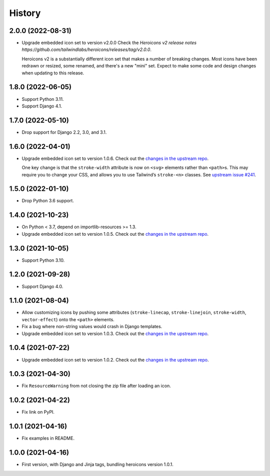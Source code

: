 =======
History
=======

2.0.0 (2022-08-31)
------------------

* Upgrade embedded icon set to version v2.0.0
  Check the `Heroicons v2 release notes https://github.com/tailwindlabs/heroicons/releases/tag/v2.0.0`.

  Heroicons v2 is a substantially different icon set that makes a number of breaking changes.
  Most icons have been redrawn or resized, some renamed, and there's a new "mini" set.
  Expect to make some code and design changes when updating to this release.


1.8.0 (2022-06-05)
------------------

* Support Python 3.11.

* Support Django 4.1.

1.7.0 (2022-05-10)
------------------

* Drop support for Django 2.2, 3.0, and 3.1.

1.6.0 (2022-04-01)
------------------

* Upgrade embedded icon set to version 1.0.6.
  Check out the `changes in the upstream repo <https://github.com/tailwindlabs/heroicons/commits/master>`__.

  One key change is that the ``stroke-width`` attribute is now on ``<svg>`` elements rather than ``<path>``\s.
  This may require you to change your CSS, and allows you to use Tailwind’s ``stroke-<n>`` classes.
  See `upstream issue #241 <https://github.com/tailwindlabs/heroicons/issues/241>`__.

1.5.0 (2022-01-10)
------------------

* Drop Python 3.6 support.

1.4.0 (2021-10-23)
------------------

* On Python < 3.7, depend on importlib-resources >= 1.3.

* Upgrade embedded icon set to version 1.0.5.
  Check out the `changes in the upstream repo <https://github.com/tailwindlabs/heroicons/commits/master>`__.

1.3.0 (2021-10-05)
------------------

* Support Python 3.10.

1.2.0 (2021-09-28)
------------------

* Support Django 4.0.

1.1.0 (2021-08-04)
------------------

* Allow customizing icons by pushing some attributes (``stroke-linecap``, ``stroke-linejoin``, ``stroke-width``, ``vector-effect``) onto the ``<path>`` elements.
* Fix a bug where non-string values would crash in Django templates.
* Upgrade embedded icon set to version 1.0.3.
  Check out the `changes in the upstream repo <https://github.com/tailwindlabs/heroicons/compare/v1.0.2...v1.0.3>`__.

1.0.4 (2021-07-22)
------------------

* Upgrade embedded icon set to version 1.0.2.
  Check out the `changes in the upstream repo <https://github.com/tailwindlabs/heroicons/compare/v1.0.1...v1.0.2>`__.

1.0.3 (2021-04-30)
------------------

* Fix ``ResourceWarning`` from not closing the zip file after loading an icon.

1.0.2 (2021-04-22)
------------------

* Fix link on PyPI.

1.0.1 (2021-04-16)
------------------

* Fix examples in README.

1.0.0 (2021-04-16)
------------------

* First version, with Django and Jinja tags, bundling heroicons version 1.0.1.
